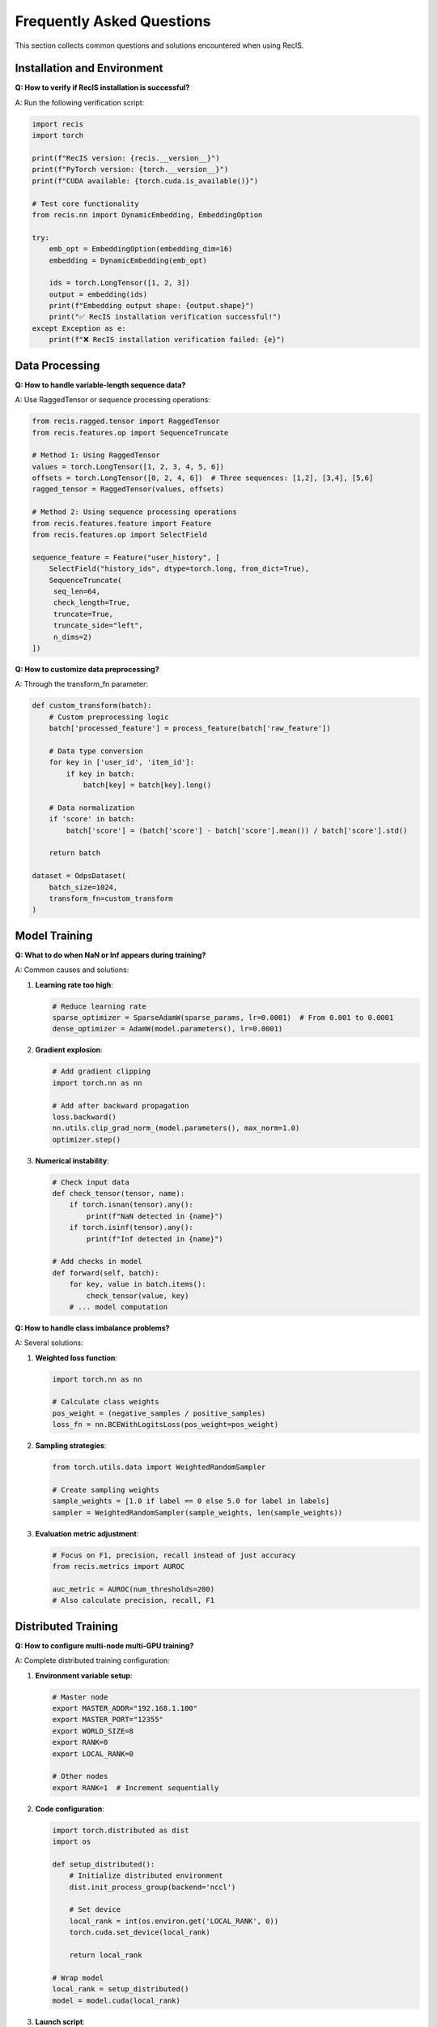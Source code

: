Frequently Asked Questions
==========================

This section collects common questions and solutions encountered when using RecIS.

Installation and Environment
----------------------------

**Q: How to verify if RecIS installation is successful?**

A: Run the following verification script:

.. code-block:: python

   import recis
   import torch
   
   print(f"RecIS version: {recis.__version__}")
   print(f"PyTorch version: {torch.__version__}")
   print(f"CUDA available: {torch.cuda.is_available()}")
   
   # Test core functionality
   from recis.nn import DynamicEmbedding, EmbeddingOption
   
   try:
       emb_opt = EmbeddingOption(embedding_dim=16)
       embedding = DynamicEmbedding(emb_opt)
       
       ids = torch.LongTensor([1, 2, 3])
       output = embedding(ids)
       print(f"Embedding output shape: {output.shape}")
       print("✅ RecIS installation verification successful!")
   except Exception as e:
       print(f"❌ RecIS installation verification failed: {e}")

Data Processing
---------------

**Q: How to handle variable-length sequence data?**

A: Use RaggedTensor or sequence processing operations:

.. code-block:: python

   from recis.ragged.tensor import RaggedTensor
   from recis.features.op import SequenceTruncate
   
   # Method 1: Using RaggedTensor
   values = torch.LongTensor([1, 2, 3, 4, 5, 6])
   offsets = torch.LongTensor([0, 2, 4, 6])  # Three sequences: [1,2], [3,4], [5,6]
   ragged_tensor = RaggedTensor(values, offsets)
   
   # Method 2: Using sequence processing operations
   from recis.features.feature import Feature
   from recis.features.op import SelectField
   
   sequence_feature = Feature("user_history", [
       SelectField("history_ids", dtype=torch.long, from_dict=True),
       SequenceTruncate(        
        seq_len=64,
        check_length=True,
        truncate=True,
        truncate_side="left",
        n_dims=2)
   ])

**Q: How to customize data preprocessing?**

A: Through the transform_fn parameter:

.. code-block:: python

   def custom_transform(batch):
       # Custom preprocessing logic
       batch['processed_feature'] = process_feature(batch['raw_feature'])
       
       # Data type conversion
       for key in ['user_id', 'item_id']:
           if key in batch:
               batch[key] = batch[key].long()
       
       # Data normalization
       if 'score' in batch:
           batch['score'] = (batch['score'] - batch['score'].mean()) / batch['score'].std()
       
       return batch
   
   dataset = OdpsDataset(
       batch_size=1024,
       transform_fn=custom_transform
   )

Model Training
--------------

**Q: What to do when NaN or Inf appears during training?**

A: Common causes and solutions:

1. **Learning rate too high**:

   .. code-block:: python

      # Reduce learning rate
      sparse_optimizer = SparseAdamW(sparse_params, lr=0.0001)  # From 0.001 to 0.0001
      dense_optimizer = AdamW(model.parameters(), lr=0.0001)

2. **Gradient explosion**:

   .. code-block:: python

      # Add gradient clipping
      import torch.nn as nn
      
      # Add after backward propagation
      loss.backward()
      nn.utils.clip_grad_norm_(model.parameters(), max_norm=1.0)
      optimizer.step()

3. **Numerical instability**:

   .. code-block:: python

      # Check input data
      def check_tensor(tensor, name):
          if torch.isnan(tensor).any():
              print(f"NaN detected in {name}")
          if torch.isinf(tensor).any():
              print(f"Inf detected in {name}")
      
      # Add checks in model
      def forward(self, batch):
          for key, value in batch.items():
              check_tensor(value, key)
          # ... model computation

**Q: How to handle class imbalance problems?**

A: Several solutions:

1. **Weighted loss function**:

   .. code-block:: python

      import torch.nn as nn
      
      # Calculate class weights
      pos_weight = (negative_samples / positive_samples)
      loss_fn = nn.BCEWithLogitsLoss(pos_weight=pos_weight)

2. **Sampling strategies**:

   .. code-block:: python

      from torch.utils.data import WeightedRandomSampler
      
      # Create sampling weights
      sample_weights = [1.0 if label == 0 else 5.0 for label in labels]
      sampler = WeightedRandomSampler(sample_weights, len(sample_weights))

3. **Evaluation metric adjustment**:

   .. code-block:: python

      # Focus on F1, precision, recall instead of just accuracy
      from recis.metrics import AUROC
      
      auc_metric = AUROC(num_thresholds=200)
      # Also calculate precision, recall, F1

Distributed Training
--------------------

**Q: How to configure multi-node multi-GPU training?**

A: Complete distributed training configuration:

1. **Environment variable setup**:

   .. code-block:: bash

      # Master node
      export MASTER_ADDR="192.168.1.100"
      export MASTER_PORT="12355"
      export WORLD_SIZE=8
      export RANK=0
      export LOCAL_RANK=0
      
      # Other nodes
      export RANK=1  # Increment sequentially

2. **Code configuration**:

   .. code-block:: python

      import torch.distributed as dist
      import os
      
      def setup_distributed():
          # Initialize distributed environment
          dist.init_process_group(backend='nccl')
          
          # Set device
          local_rank = int(os.environ.get('LOCAL_RANK', 0))
          torch.cuda.set_device(local_rank)
          
          return local_rank
      
      # Wrap model
      local_rank = setup_distributed()
      model = model.cuda(local_rank)

3. **Launch script**:

   .. code-block:: bash

      # Launch with torchrun
      torchrun --nproc_per_node=4 --nnodes=2 --node_rank=0 \
               --master_addr="192.168.1.100" --master_port=12355 \
               train.py

**Q: How to synchronize metrics in distributed training?**

A: Use metrics that support distributed synchronization:

.. code-block:: python

   from recis.metrics import AUROC
   
   # Enable distributed synchronization
   auc_metric = AUROC(
       num_thresholds=200,
       dist_sync_on_step=True  # Sync every step
   )
   
   # Or manual synchronization
   def sync_tensor(tensor):
       if dist.is_initialized():
           dist.all_reduce(tensor, op=dist.ReduceOp.AVG)
       return tensor

Performance Issues
------------------

**Q: How to optimize slow training speed?**

A: Performance tuning recommendations:

1. **Profile analysis**:

   .. code-block:: python

      from recis.hooks import ProfilerHook
      
      profiler_hook = ProfilerHook(
          output_dir="./profile_logs",
          schedule=torch.profiler.schedule(wait=1, warmup=1, active=3, repeat=2),
          on_trace_ready=torch.profiler.tensorboard_trace_handler('./profile_logs')
      )


2. **Compute Optimization**:

    .. code-block:: python

        # Enable cuDNN benchmarking
        torch.backends.cudnn.benchmark = True

        # Use compilation optimization
        model = torch.compile(model) # PyTorch 2.0+

Troubleshooting
---------------

**Q: What should I do if I encounter a CUDA-related error?**

A: Common CUDA Errors and Solutions:

1. **CUDA out of memory**:

    .. code-block:: python

        # Reduce batch size
        batch_size = 512 # Reduce from 1024 to 512

        # Clear GPU cache
        torch.cuda.empty_cache()

2. **CUDA device mismatch**:

    .. code-block:: python

        # Ensure all tensors are on the same device
        device = torch.device('cuda' if torch.cuda.is_available() else 'cpu')
        model = model.to(device)

        for key, value in batch.items():
            if torch.is_tensor(value):
                batch[key] = value.to(device)

**Q: How to debug the problem of model not converging?**

A: Debugging steps:

1. **Check the data**:

    .. code-block:: python

        # Check the data distribution
        print("Label distribution:", torch.bincount(labels))
        print("Feature statistics:", features.mean(), features.std())

2. **Check the model**:

    .. code-block:: python

        # Check the gradients
        for name, param in model.named_parameters():
            if param.grad is not None:
                grad_norm = param.grad.norm()
                print(f"{name}: grad_norm={grad_norm:.6f}")

3. **Adjust hyperparameters**:

    .. code-block:: python

        # Try different learning rates
        learning_rates = [0.1, 0.01, 0.001, 0.0001]

        # Try different optimizers
        optimizers = [
                torch.optim.Adam(params, lr=0.001),
                torch.optim.AdamW(params, lr=0.001),
                torch.optim.SGD(params, lr=0.01, momentum=0.9)
        ]

Need Help ?
-----------

If none of the above solutions resolve your issue:

1. **View Logs**: Carefully review the error log and stack trace.
2. **Search Documentation**: Search for relevant keywords in the documentation.
3. **View Examples**: Refer to similar example code.
4. **Submit Issue**: Submit a detailed description of the issue on GitHub.
5. **Community Help**: Join the technical discussion group for help.

**Question Template**

When seeking help, please provide the following information:

.. code-block:: text

    **Environment Information**
    - RecIS Version:
    - PyTorch Version:
    - CUDA Version:
    - Operating System:

    **Problem Description**
    - Specific Issue:
    - Expected Behavior:
    - Actual Behavior:

    **Reproduction Steps**
    1. Step 1
    2. Step 2
    3. ...

    **Error Message**
    ```
    Full Error Log
    ```

    **Relevant Code**
    ```python
    Minimal Reproducible Code Example
    ```